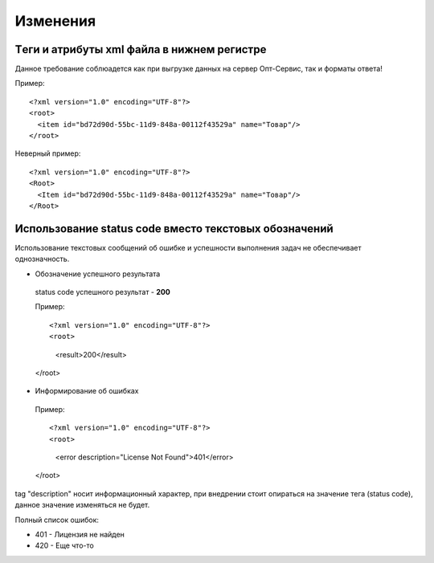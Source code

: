 =========
Изменения
=========


Tеги и атрибуты xml файла в нижнем регистре
---------------------------------------------
	
Данное требование соблюадется как при выгрузке данных на сервер Опт-Сервис, так и форматы ответа! 

Пример::
  
 <?xml version="1.0" encoding="UTF-8"?>
 <root>
   <item id="bd72d90d-55bc-11d9-848a-00112f43529a" name="Товар"/>
 </root>
 

Неверный пример::
  
 <?xml version="1.0" encoding="UTF-8"?>
 <Root>
   <Item id="bd72d90d-55bc-11d9-848a-00112f43529a" name="Товар"/>
 </Root>
 

Использование status code вместо текстовых обозначений
------------------------------------------------------

Использование текстовых сообщений об ошибке и успешности выполнения задач не обеспечивает однозначность.


* Обозначение успешного результата
  
 status code успешного результат - **200** 

 Пример::

 <?xml version="1.0" encoding="UTF-8"?>
 <root>
  <result>200</result>
 </root>


* Информирование об ошибках

 Пример::

 <?xml version="1.0" encoding="UTF-8"?>
 <root>
  <error description="License Not Found">401</error>
 </root>


tag "description" носит информационный характер, при внедрении стоит опираться на значение тега (status code), данное значение
изменяться не будет.

Полный список ошибок:

* 401 - Лицензия не найден

* 420 - Еще что-то